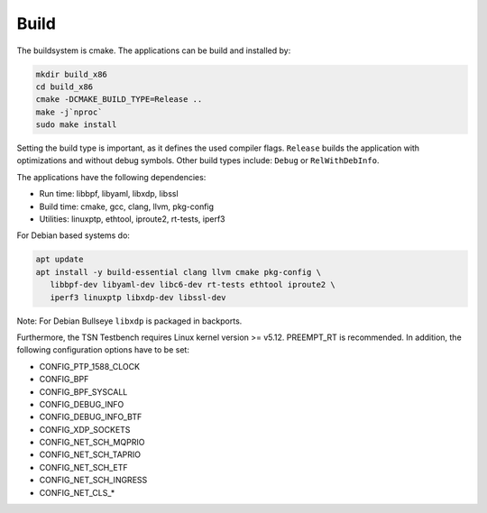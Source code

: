 .. SPDX-License-Identifier: BSD-2-Clause
..
.. Copyright (C) 2022,2023 Linutronix GmbH
.. Author Kurt Kanzenbach <kurt@linutronix.de>
..
.. Testbench documentation build file.
..

Build
=====

The buildsystem is cmake. The applications can be build and installed by:

.. code:: bash

   mkdir build_x86
   cd build_x86
   cmake -DCMAKE_BUILD_TYPE=Release ..
   make -j`nproc`
   sudo make install

Setting the build type is important, as it defines the used compiler
flags. ``Release`` builds the application with optimizations and without debug
symbols. Other build types include: ``Debug`` or ``RelWithDebInfo``.

The applications have the following dependencies:

- Run time: libbpf, libyaml, libxdp, libssl
- Build time: cmake, gcc, clang, llvm, pkg-config
- Utilities: linuxptp, ethtool, iproute2, rt-tests, iperf3

For Debian based systems do:

.. code:: bash

   apt update
   apt install -y build-essential clang llvm cmake pkg-config \
      libbpf-dev libyaml-dev libc6-dev rt-tests ethtool iproute2 \
      iperf3 linuxptp libxdp-dev libssl-dev

Note: For Debian Bullseye ``libxdp`` is packaged in backports.

Furthermore, the TSN Testbench requires Linux kernel version >= v5.12.
PREEMPT_RT is recommended. In addition, the following configuration options
have to be set:

- CONFIG_PTP_1588_CLOCK
- CONFIG_BPF
- CONFIG_BPF_SYSCALL
- CONFIG_DEBUG_INFO
- CONFIG_DEBUG_INFO_BTF
- CONFIG_XDP_SOCKETS
- CONFIG_NET_SCH_MQPRIO
- CONFIG_NET_SCH_TAPRIO
- CONFIG_NET_SCH_ETF
- CONFIG_NET_SCH_INGRESS
- CONFIG_NET_CLS_*
